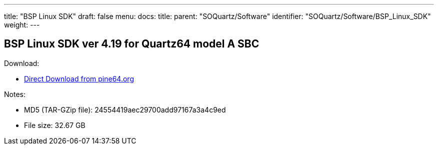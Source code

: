---
title: "BSP Linux SDK"
draft: false
menu:
  docs:
    title:
    parent: "SOQuartz/Software"
    identifier: "SOQuartz/Software/BSP_Linux_SDK"
    weight: 
---

== BSP Linux SDK ver 4.19 for Quartz64 model A SBC

Download:

* http://files.pine64.org/SDK/Quartz64/QUARTZ64-model-A_BSP%20Linux.tar.gz[Direct Download from pine64.org]

Notes:

* MD5 (TAR-GZip file): 24554419aec29700add97167a3a4c9ed
* File size: 32.67 GB

